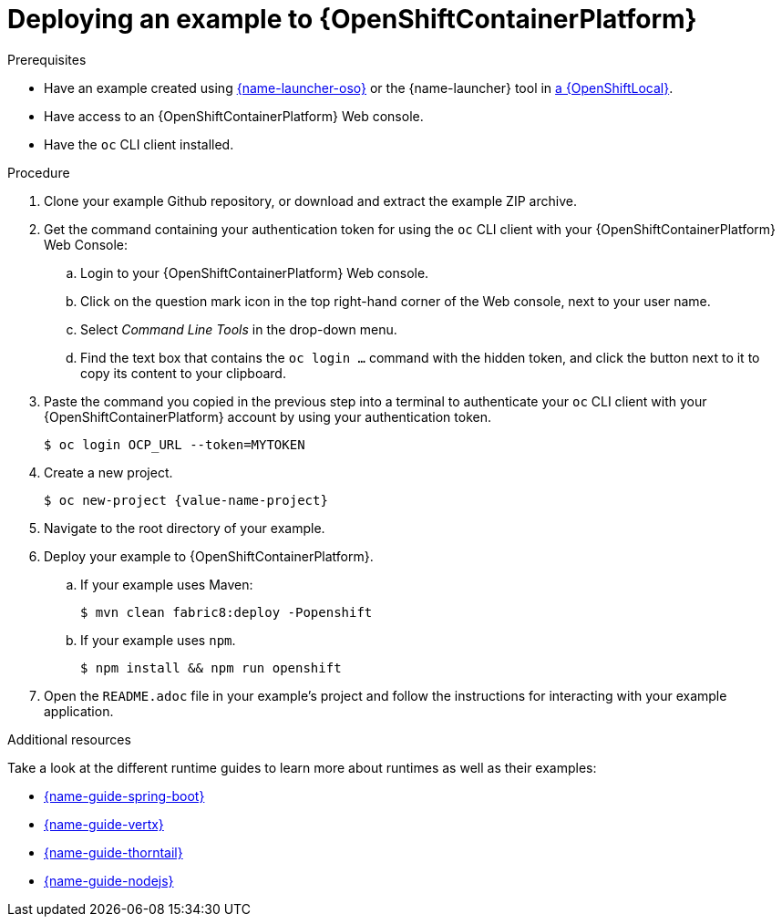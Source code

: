 [id='deploying-a-booster-to-openshiftcontainerplatform_{context}']
[id='deploying-an-example-to-openshiftcontainterplatform_{context}']
= Deploying an example to {OpenShiftContainerPlatform}

.Prerequisites

* Have an example created using link:{link-launcher-oso}[{name-launcher-oso}] or the {name-launcher} tool in xref:creating-and-deploying-an-example-using-your-openshiftlocal_{context}[a {OpenShiftLocal}].
* Have access to an {OpenShiftContainerPlatform} Web console.
* Have the `oc` CLI client installed.

.Procedure

. Clone your example Github repository, or download and extract the example ZIP archive.
. Get the command containing your authentication token for using the `oc` CLI client with your {OpenShiftContainerPlatform} Web Console:
.. Login to your {OpenShiftContainerPlatform} Web console.
.. Click on the question mark icon in the top right-hand corner of the Web console, next to your user name.
.. Select _Command Line Tools_ in the drop-down menu.
.. Find the text box that contains the `oc login ...` command with the hidden token, and click the button next to it to copy its content to your clipboard.
. Paste the command you copied in the previous step into a terminal to authenticate your `oc` CLI client with your {OpenShiftContainerPlatform} account by using your authentication token.
+
[source,bash,options="nowrap",subs="attributes+"]
----
$ oc login OCP_URL --token=MYTOKEN
----

. Create a new project.
+
[source,bash,options="nowrap",subs="attributes+"]
----
$ oc new-project {value-name-project}
----

. Navigate to the root directory of your example.

. Deploy your example to {OpenShiftContainerPlatform}.
.. If your example uses Maven: 
+
[source,bash,options="nowrap",subs="attributes+"]
----
$ mvn clean fabric8:deploy -Popenshift
----
.. If your example uses `npm`.
+
[source,bash,options="nowrap",subs="attributes+"]
----
$ npm install && npm run openshift
----

. Open the `README.adoc` file in your example's project and follow the instructions for interacting with your example application.

.Additional resources
Take a look at the different runtime guides to learn more about runtimes as well as their examples:

* link:{link-guide-spring-boot}[{name-guide-spring-boot}]
* link:{link-guide-vertx}[{name-guide-vertx}]
* link:{link-guide-thorntail}[{name-guide-thorntail}]
* link:{link-guide-nodejs}[{name-guide-nodejs}]
